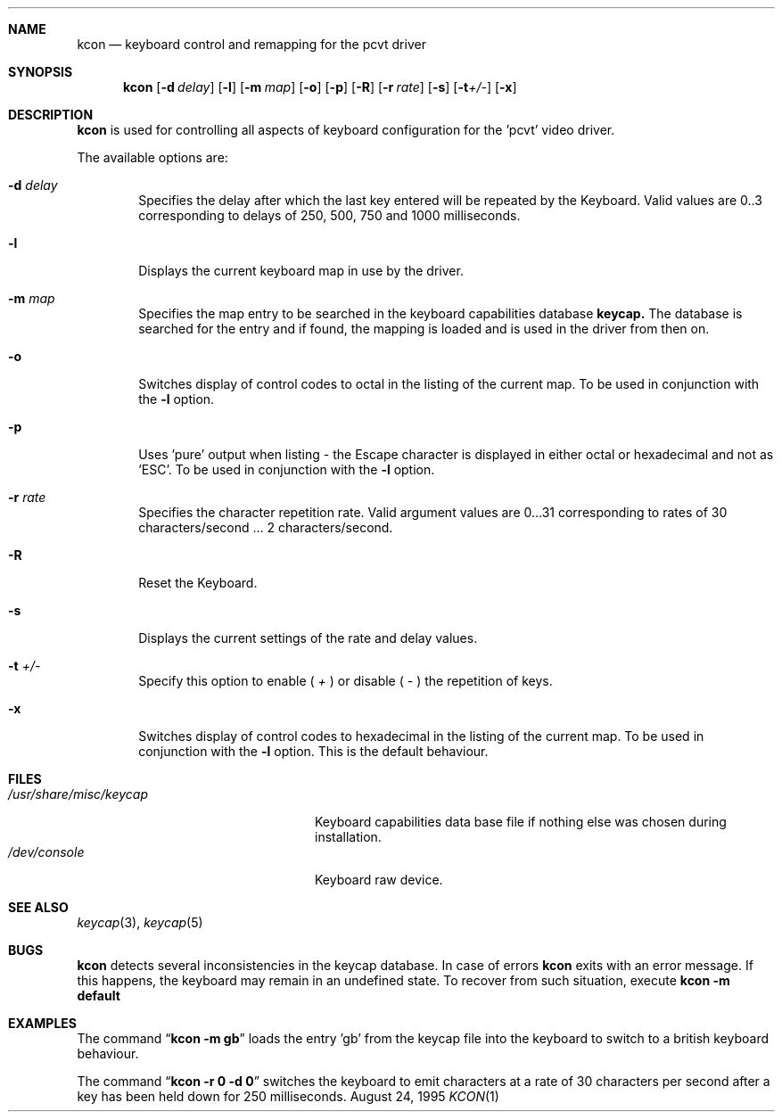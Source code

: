 .\"	$NetBSD: kcon.1,v 1.4 1998/01/09 08:04:16 perry Exp $
.\"
.\" Copyright (c) 1992, 1995 Hellmuth Michaelis
.\"
.\" All rights reserved.
.\"
.\" Redistribution and use in source and binary forms, with or without
.\" modification, are permitted provided that the following conditions
.\" are met:
.\" 1. Redistributions of source code must retain the above copyright
.\"    notice, this list of conditions and the following disclaimer.
.\" 2. Redistributions in binary form must reproduce the above copyright
.\"    notice, this list of conditions and the following disclaimer in the
.\"    documentation and/or other materials provided with the distribution.
.\" 3. All advertising materials mentioning features or use of this software
.\"    must display the following acknowledgement:
.\"	This product includes software developed by Hellmuth Michaelis
.\" 4. The name authors may not be used to endorse or promote products
.\"    derived from this software without specific prior written permission.
.\"
.\" THIS SOFTWARE IS PROVIDED BY THE AUTHORS ``AS IS'' AND ANY EXPRESS OR
.\" IMPLIED WARRANTIES, INCLUDING, BUT NOT LIMITED TO, THE IMPLIED WARRANTIES
.\" OF MERCHANTABILITY AND FITNESS FOR A PARTICULAR PURPOSE ARE DISCLAIMED.
.\" IN NO EVENT SHALL THE AUTHORS BE LIABLE FOR ANY DIRECT, INDIRECT,
.\" INCIDENTAL, SPECIAL, EXEMPLARY, OR CONSEQUENTIAL DAMAGES (INCLUDING, BUT
.\" NOT LIMITED TO, PROCUREMENT OF SUBSTITUTE GOODS OR SERVICES; LOSS OF USE,
.\" DATA, OR PROFITS; OR BUSINESS INTERRUPTION) HOWEVER CAUSED AND ON ANY
.\" THEORY OF LIABILITY, WHETHER IN CONTRACT, STRICT LIABILITY, OR TORT
.\" (INCLUDING NEGLIGENCE OR OTHERWISE) ARISING IN ANY WAY OUT OF THE USE OF
.\" THIS SOFTWARE, EVEN IF ADVISED OF THE POSSIBILITY OF SUCH DAMAGE.
.\"
.\" @(#)kcon.1, 3.31, Last Edit-Date: [Thu Aug 24 10:46:12 1995]
.\"
.Dd August 24, 1995
.Dt KCON 1
.Sh NAME
.Nm kcon
.Nd keyboard control and remapping for the pcvt driver
.Sh SYNOPSIS
.Nm kcon
.Op Fl d Ar delay
.Op Fl l 
.Op Fl m Ar map
.Op Fl o
.Op Fl p
.Op Fl R
.Op Fl r Ar rate
.Op Fl s
.Op Fl t Ns Ar +/-
.Op Fl x
.Sh DESCRIPTION
.Nm kcon
is used for controlling all aspects of keyboard configuration for the 'pcvt'
video driver.
.Pp
The available options are:
.Bl -tag -width flag
.It Fl d Ar delay
Specifies the delay after which the last key entered will be repeated by the
Keyboard. Valid values are 0..3 corresponding to delays of 250, 500, 750 and
1000 milliseconds.
.It Fl l
Displays the current keyboard map in use by the driver.
.It Fl m Ar map
Specifies the map entry to be searched in the keyboard capabilities database
.Nm keycap.
The database is searched for the entry and if found, the mapping
is loaded and is used in the driver from then on.
.It Fl o
Switches display of control codes to octal in the listing of the current map.
To be used in conjunction with the
.Fl l
option.
.It Fl p
Uses 'pure' output when listing - the Escape character is displayed in either
octal or hexadecimal and not as 'ESC'. To be used in conjunction with the
.Fl l
option.
.It Fl r Ar rate
Specifies the character repetition rate. Valid argument values are 0...31
corresponding to rates of 30 characters/second ... 2 characters/second.
.It Fl R
Reset the Keyboard.
.It Fl s
Displays the current settings of the rate and delay values.
.It Fl t Ar +/-
Specify this option to enable (
.Ar +
) or disable (
.Ar -
) the repetition of keys.
.It Fl x
Switches display of control codes to hexadecimal in the listing of the current map.
To be used in conjunction with the
.Fl l
option. This is the default behaviour.
.Sh FILES
.Bl -tag -width /usr/share/misc/keycap -compact
.It Pa /usr/share/misc/keycap
Keyboard capabilities data base file if nothing else was chosen during installation.
.It Pa /dev/console
Keyboard raw device.
.Sh SEE ALSO
.Xr keycap 3 ,
.Xr keycap 5
.Sh BUGS
.Nm kcon
detects several inconsistencies in the keycap database. In case of errors
.Nm kcon
exits with an error message. If this happens, the keyboard may remain in
an undefined state. To recover from such situation, execute
.Nm kcon -m default
.Sh EXAMPLES
The command
.Dq Li kcon -m gb
loads the entry 'gb' from the keycap file into the keyboard to switch to
a british keyboard behaviour.

The command
.Dq Li kcon -r 0 -d 0
switches the keyboard to emit characters at a rate of 30 characters per second
after a key has been held down for 250 milliseconds.


